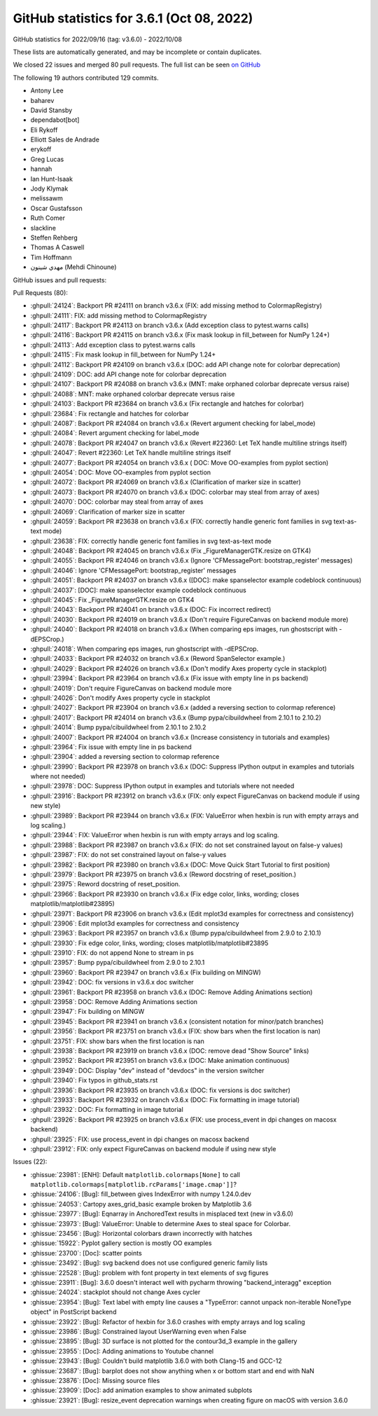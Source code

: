 .. redirect-from:: /users/prev_whats_new/github_stats_3.6.1

.. _github-stats-3-6-1:

GitHub statistics for 3.6.1 (Oct 08, 2022)
==========================================

GitHub statistics for 2022/09/16 (tag: v3.6.0) - 2022/10/08

These lists are automatically generated, and may be incomplete or contain duplicates.

We closed 22 issues and merged 80 pull requests.
The full list can be seen `on GitHub <https://github.com/matplotlib/matplotlib/milestone/73?closed=1>`__

The following 19 authors contributed 129 commits.

* Antony Lee
* baharev
* David Stansby
* dependabot[bot]
* Eli Rykoff
* Elliott Sales de Andrade
* erykoff
* Greg Lucas
* hannah
* Ian Hunt-Isaak
* Jody Klymak
* melissawm
* Oscar Gustafsson
* Ruth Comer
* slackline
* Steffen Rehberg
* Thomas A Caswell
* Tim Hoffmann
* مهدي شينون (Mehdi Chinoune)

GitHub issues and pull requests:

Pull Requests (80):

* :ghpull:`24124`: Backport PR #24111 on branch v3.6.x (FIX: add missing method to ColormapRegistry)
* :ghpull:`24111`: FIX: add missing method to ColormapRegistry
* :ghpull:`24117`: Backport PR #24113 on branch v3.6.x (Add exception class to pytest.warns calls)
* :ghpull:`24116`: Backport PR #24115 on branch v3.6.x (Fix mask lookup in fill_between for NumPy 1.24+)
* :ghpull:`24113`: Add exception class to pytest.warns calls
* :ghpull:`24115`: Fix mask lookup in fill_between for NumPy 1.24+
* :ghpull:`24112`: Backport PR #24109 on branch v3.6.x (DOC: add API change note for colorbar deprecation)
* :ghpull:`24109`: DOC: add API change note for colorbar deprecation
* :ghpull:`24107`: Backport PR #24088 on branch v3.6.x (MNT: make orphaned colorbar deprecate versus raise)
* :ghpull:`24088`: MNT: make orphaned colorbar deprecate versus raise
* :ghpull:`24103`: Backport PR #23684 on branch v3.6.x (Fix rectangle and hatches for colorbar)
* :ghpull:`23684`: Fix rectangle and hatches for colorbar
* :ghpull:`24087`: Backport PR #24084 on branch v3.6.x (Revert argument checking for label_mode)
* :ghpull:`24084`: Revert argument checking for label_mode
* :ghpull:`24078`: Backport PR #24047 on branch v3.6.x (Revert #22360: Let TeX handle multiline strings itself)
* :ghpull:`24047`: Revert #22360: Let TeX handle multiline strings itself
* :ghpull:`24077`: Backport PR #24054 on branch v3.6.x ( DOC: Move OO-examples from pyplot section)
* :ghpull:`24054`:  DOC: Move OO-examples from pyplot section
* :ghpull:`24072`: Backport PR #24069 on branch v3.6.x (Clarification of marker size in scatter)
* :ghpull:`24073`: Backport PR #24070 on branch v3.6.x (DOC: colorbar may steal from array of axes)
* :ghpull:`24070`: DOC: colorbar may steal from array of axes
* :ghpull:`24069`: Clarification of marker size in scatter
* :ghpull:`24059`: Backport PR #23638 on branch v3.6.x (FIX: correctly handle generic font families in svg text-as-text mode)
* :ghpull:`23638`: FIX: correctly handle generic font families in svg text-as-text mode
* :ghpull:`24048`: Backport PR #24045 on branch v3.6.x (Fix _FigureManagerGTK.resize on GTK4)
* :ghpull:`24055`: Backport PR #24046 on branch v3.6.x (Ignore 'CFMessagePort: bootstrap_register' messages)
* :ghpull:`24046`: Ignore 'CFMessagePort: bootstrap_register' messages
* :ghpull:`24051`: Backport PR #24037 on branch v3.6.x ([DOC]: make spanselector example codeblock continuous)
* :ghpull:`24037`: [DOC]: make spanselector example codeblock continuous
* :ghpull:`24045`: Fix _FigureManagerGTK.resize on GTK4
* :ghpull:`24043`: Backport PR #24041 on branch v3.6.x (DOC: Fix incorrect redirect)
* :ghpull:`24030`: Backport PR #24019 on branch v3.6.x (Don't require FigureCanvas on backend module more)
* :ghpull:`24040`: Backport PR #24018 on branch v3.6.x (When comparing eps images, run ghostscript with -dEPSCrop.)
* :ghpull:`24018`: When comparing eps images, run ghostscript with -dEPSCrop.
* :ghpull:`24033`: Backport PR #24032 on branch v3.6.x (Reword SpanSelector example.)
* :ghpull:`24029`: Backport PR #24026 on branch v3.6.x (Don't modify Axes property cycle in stackplot)
* :ghpull:`23994`: Backport PR #23964 on branch v3.6.x (Fix issue with empty line in ps backend)
* :ghpull:`24019`: Don't require FigureCanvas on backend module more
* :ghpull:`24026`: Don't modify Axes property cycle in stackplot
* :ghpull:`24027`: Backport PR #23904 on branch v3.6.x (added a reversing section to colormap reference)
* :ghpull:`24017`: Backport PR #24014 on branch v3.6.x (Bump pypa/cibuildwheel from 2.10.1 to 2.10.2)
* :ghpull:`24014`: Bump pypa/cibuildwheel from 2.10.1 to 2.10.2
* :ghpull:`24007`: Backport PR #24004 on branch v3.6.x (Increase consistency in tutorials and examples)
* :ghpull:`23964`: Fix issue with empty line in ps backend
* :ghpull:`23904`: added a reversing section to colormap reference
* :ghpull:`23990`: Backport PR #23978 on branch v3.6.x (DOC: Suppress IPython output in examples and tutorials where not needed)
* :ghpull:`23978`: DOC: Suppress IPython output in examples and tutorials where not needed
* :ghpull:`23916`: Backport PR #23912 on branch v3.6.x (FIX: only expect FigureCanvas on backend module if using new style)
* :ghpull:`23989`: Backport PR #23944 on branch v3.6.x (FIX: ValueError when hexbin is run with empty arrays and log scaling.)
* :ghpull:`23944`: FIX: ValueError when hexbin is run with empty arrays and log scaling.
* :ghpull:`23988`: Backport PR #23987 on branch v3.6.x (FIX: do not set constrained layout on false-y values)
* :ghpull:`23987`: FIX: do not set constrained layout on false-y values
* :ghpull:`23982`: Backport PR #23980 on branch v3.6.x (DOC: Move Quick Start Tutorial to first position)
* :ghpull:`23979`: Backport PR #23975 on branch v3.6.x (Reword docstring of reset_position.)
* :ghpull:`23975`: Reword docstring of reset_position.
* :ghpull:`23966`: Backport PR #23930 on branch v3.6.x (Fix edge color, links, wording; closes matplotlib/matplotlib#23895)
* :ghpull:`23971`: Backport PR #23906 on branch v3.6.x (Edit mplot3d examples for correctness and consistency)
* :ghpull:`23906`: Edit mplot3d examples for correctness and consistency
* :ghpull:`23963`: Backport PR #23957 on branch v3.6.x (Bump pypa/cibuildwheel from 2.9.0 to 2.10.1)
* :ghpull:`23930`: Fix edge color, links, wording; closes matplotlib/matplotlib#23895
* :ghpull:`23910`: FIX: do not append None to stream in ps
* :ghpull:`23957`: Bump pypa/cibuildwheel from 2.9.0 to 2.10.1
* :ghpull:`23960`: Backport PR #23947 on branch v3.6.x (Fix building on MINGW)
* :ghpull:`23942`: DOC: fix versions in v3.6.x doc switcher
* :ghpull:`23961`: Backport PR #23958 on branch v3.6.x (DOC: Remove Adding Animations section)
* :ghpull:`23958`: DOC: Remove Adding Animations section
* :ghpull:`23947`: Fix building on MINGW
* :ghpull:`23945`: Backport PR #23941 on branch v3.6.x (consistent notation for minor/patch branches)
* :ghpull:`23956`: Backport PR #23751 on branch v3.6.x (FIX: show bars when the first location is nan)
* :ghpull:`23751`: FIX: show bars when the first location is nan
* :ghpull:`23938`: Backport PR #23919 on branch v3.6.x (DOC: remove dead "Show Source" links)
* :ghpull:`23952`: Backport PR #23951 on branch v3.6.x (DOC: Make animation continuous)
* :ghpull:`23949`: DOC: Display "dev" instead of "devdocs" in the version switcher
* :ghpull:`23940`: Fix typos in github_stats.rst
* :ghpull:`23936`: Backport PR #23935 on branch v3.6.x (DOC: fix versions is doc switcher)
* :ghpull:`23933`: Backport PR #23932 on branch v3.6.x (DOC: Fix formatting in image tutorial)
* :ghpull:`23932`: DOC: Fix formatting in image tutorial
* :ghpull:`23926`: Backport PR #23925 on branch v3.6.x (FIX: use process_event in dpi changes on macosx backend)
* :ghpull:`23925`: FIX: use process_event in dpi changes on macosx backend
* :ghpull:`23912`: FIX: only expect FigureCanvas on backend module if using new style

Issues (22):

* :ghissue:`23981`: [ENH]: Default ``matplotlib.colormaps[None]`` to call ``matplotlib.colormaps[matplotlib.rcParams['image.cmap']]``?
* :ghissue:`24106`: [Bug]: fill_between gives IndexError with numpy 1.24.0.dev
* :ghissue:`24053`: Cartopy axes_grid_basic example broken by Matplotlib 3.6
* :ghissue:`23977`: [Bug]: Eqnarray in AnchoredText results in misplaced text (new in v3.6.0)
* :ghissue:`23973`: [Bug]: ValueError: Unable to determine Axes to steal space for Colorbar.
* :ghissue:`23456`: [Bug]: Horizontal colorbars drawn incorrectly with hatches
* :ghissue:`15922`: Pyplot gallery section is mostly OO examples
* :ghissue:`23700`: [Doc]: scatter points
* :ghissue:`23492`: [Bug]: svg backend does not use configured generic family lists
* :ghissue:`22528`: [Bug]: problem with font property in text elements of svg figures
* :ghissue:`23911`: [Bug]: 3.6.0 doesn't interact well with pycharm throwing "backend_interagg" exception
* :ghissue:`24024`: stackplot should not change Axes cycler
* :ghissue:`23954`: [Bug]: Text label with empty line causes a "TypeError: cannot unpack non-iterable NoneType object" in PostScript backend
* :ghissue:`23922`: [Bug]: Refactor of hexbin for 3.6.0 crashes with empty arrays and log scaling
* :ghissue:`23986`: [Bug]: Constrained layout UserWarning even when False
* :ghissue:`23895`: [Bug]: 3D surface is not plotted for the contour3d_3 example in the gallery
* :ghissue:`23955`: [Doc]: Adding animations to Youtube channel
* :ghissue:`23943`: [Bug]: Couldn't build matplotlib 3.6.0 with both Clang-15 and GCC-12
* :ghissue:`23687`: [Bug]: barplot does not show anything when x or bottom start and end with NaN
* :ghissue:`23876`: [Doc]: Missing source files
* :ghissue:`23909`: [Doc]: add animation examples to show animated subplots
* :ghissue:`23921`: [Bug]: resize_event deprecation warnings when creating figure on macOS with version 3.6.0
